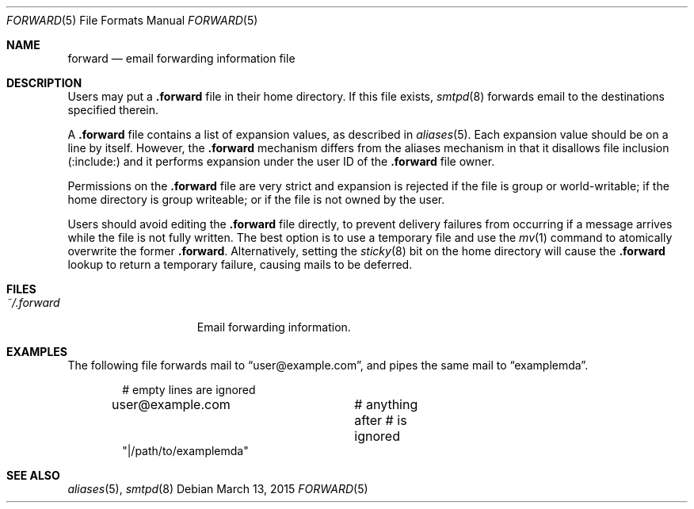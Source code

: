 .\"	$OpenBSD: forward.5,v 1.9 2015/03/13 22:41:54 eric Exp $
.\"
.\" Copyright (c) 2012 Gilles Chehade <gilles@poolp.org>
.\"
.\" Permission to use, copy, modify, and distribute this software for any
.\" purpose with or without fee is hereby granted, provided that the above
.\" copyright notice and this permission notice appear in all copies.
.\"
.\" THE SOFTWARE IS PROVIDED "AS IS" AND THE AUTHOR DISCLAIMS ALL WARRANTIES
.\" WITH REGARD TO THIS SOFTWARE INCLUDING ALL IMPLIED WARRANTIES OF
.\" MERCHANTABILITY AND FITNESS. IN NO EVENT SHALL THE AUTHOR BE LIABLE FOR
.\" ANY SPECIAL, DIRECT, INDIRECT, OR CONSEQUENTIAL DAMAGES OR ANY DAMAGES
.\" WHATSOEVER RESULTING FROM LOSS OF USE, DATA OR PROFITS, WHETHER IN AN
.\" ACTION OF CONTRACT, NEGLIGENCE OR OTHER TORTIOUS ACTION, ARISING OUT OF
.\" OR IN CONNECTION WITH THE USE OR PERFORMANCE OF THIS SOFTWARE.
.\"
.Dd $Mdocdate: March 13 2015 $
.Dt FORWARD 5
.Os
.Sh NAME
.Nm forward
.Nd email forwarding information file
.Sh DESCRIPTION
Users may put a
.Nm .forward
file in their home directory.
If this file exists,
.Xr smtpd 8
forwards email to the destinations specified therein.
.Pp
A
.Nm .forward
file contains a list of expansion values, as described in
.Xr aliases 5 .
Each expansion value should be on a line by itself.
However, the
.Nm .forward
mechanism differs from the aliases mechanism in that it disallows
file inclusion
.Pq :include:
and it performs expansion under the user ID of the
.Nm .forward
file owner.
.Pp
Permissions on the
.Nm .forward
file are very strict and expansion is rejected if the file is
group or world-writable;
if the home directory is group writeable;
or if the file is not owned by the user.
.Pp
Users should avoid editing the
.Nm .forward
file directly, to prevent delivery failures from occurring if a message
arrives while the file is not fully written.
The best option is to use a temporary file and use the
.Xr mv 1
command to atomically overwrite the former
.Nm .forward .
Alternatively, setting the
.Xr sticky 8
bit on the home directory will cause the
.Nm .forward
lookup to return a temporary failure, causing mails to be deferred.
.Sh FILES
.Bl -tag -width "~/.forwardXXX" -compact
.It Pa ~/.forward
Email forwarding information.
.El
.Sh EXAMPLES
The following file forwards mail to
.Dq user@example.com ,
and pipes the same mail to
.Dq examplemda .
.Bd -literal -offset indent
# empty lines are ignored

user@example.com	# anything after # is ignored
"|/path/to/examplemda"
.Ed
.Sh SEE ALSO
.Xr aliases 5 ,
.Xr smtpd 8
